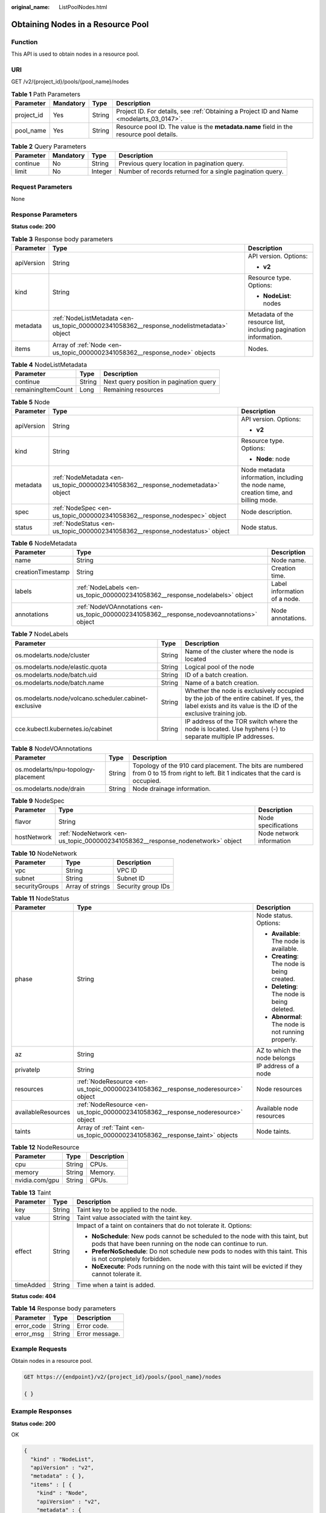 :original_name: ListPoolNodes.html

.. _ListPoolNodes:

Obtaining Nodes in a Resource Pool
==================================

Function
--------

This API is used to obtain nodes in a resource pool.

URI
---

GET /v2/{project_id}/pools/{pool_name}/nodes

.. table:: **Table 1** Path Parameters

   +------------+-----------+--------+------------------------------------------------------------------------------------------+
   | Parameter  | Mandatory | Type   | Description                                                                              |
   +============+===========+========+==========================================================================================+
   | project_id | Yes       | String | Project ID. For details, see :ref:`Obtaining a Project ID and Name <modelarts_03_0147>`. |
   +------------+-----------+--------+------------------------------------------------------------------------------------------+
   | pool_name  | Yes       | String | Resource pool ID. The value is the **metadata.name** field in the resource pool details. |
   +------------+-----------+--------+------------------------------------------------------------------------------------------+

.. table:: **Table 2** Query Parameters

   +-----------+-----------+---------+-----------------------------------------------------------+
   | Parameter | Mandatory | Type    | Description                                               |
   +===========+===========+=========+===========================================================+
   | continue  | No        | String  | Previous query location in pagination query.              |
   +-----------+-----------+---------+-----------------------------------------------------------+
   | limit     | No        | Integer | Number of records returned for a single pagination query. |
   +-----------+-----------+---------+-----------------------------------------------------------+

Request Parameters
------------------

None

Response Parameters
-------------------

**Status code: 200**

.. table:: **Table 3** Response body parameters

   +-----------------------+------------------------------------------------------------------------------------------+------------------------------------------------------------------+
   | Parameter             | Type                                                                                     | Description                                                      |
   +=======================+==========================================================================================+==================================================================+
   | apiVersion            | String                                                                                   | API version. Options:                                            |
   |                       |                                                                                          |                                                                  |
   |                       |                                                                                          | -  **v2**                                                        |
   +-----------------------+------------------------------------------------------------------------------------------+------------------------------------------------------------------+
   | kind                  | String                                                                                   | Resource type. Options:                                          |
   |                       |                                                                                          |                                                                  |
   |                       |                                                                                          | -  **NodeList**: nodes                                           |
   +-----------------------+------------------------------------------------------------------------------------------+------------------------------------------------------------------+
   | metadata              | :ref:`NodeListMetadata <en-us_topic_0000002341058362__response_nodelistmetadata>` object | Metadata of the resource list, including pagination information. |
   +-----------------------+------------------------------------------------------------------------------------------+------------------------------------------------------------------+
   | items                 | Array of :ref:`Node <en-us_topic_0000002341058362__response_node>` objects               | Nodes.                                                           |
   +-----------------------+------------------------------------------------------------------------------------------+------------------------------------------------------------------+

.. _en-us_topic_0000002341058362__response_nodelistmetadata:

.. table:: **Table 4** NodeListMetadata

   ================== ====== =======================================
   Parameter          Type   Description
   ================== ====== =======================================
   continue           String Next query position in pagination query
   remainingItemCount Long   Remaining resources
   ================== ====== =======================================

.. _en-us_topic_0000002341058362__response_node:

.. table:: **Table 5** Node

   +-----------------------+----------------------------------------------------------------------------------+--------------------------------------------------------------------------------------+
   | Parameter             | Type                                                                             | Description                                                                          |
   +=======================+==================================================================================+======================================================================================+
   | apiVersion            | String                                                                           | API version. Options:                                                                |
   |                       |                                                                                  |                                                                                      |
   |                       |                                                                                  | -  **v2**                                                                            |
   +-----------------------+----------------------------------------------------------------------------------+--------------------------------------------------------------------------------------+
   | kind                  | String                                                                           | Resource type. Options:                                                              |
   |                       |                                                                                  |                                                                                      |
   |                       |                                                                                  | -  **Node**: node                                                                    |
   +-----------------------+----------------------------------------------------------------------------------+--------------------------------------------------------------------------------------+
   | metadata              | :ref:`NodeMetadata <en-us_topic_0000002341058362__response_nodemetadata>` object | Node metadata information, including the node name, creation time, and billing mode. |
   +-----------------------+----------------------------------------------------------------------------------+--------------------------------------------------------------------------------------+
   | spec                  | :ref:`NodeSpec <en-us_topic_0000002341058362__response_nodespec>` object         | Node description.                                                                    |
   +-----------------------+----------------------------------------------------------------------------------+--------------------------------------------------------------------------------------+
   | status                | :ref:`NodeStatus <en-us_topic_0000002341058362__response_nodestatus>` object     | Node status.                                                                         |
   +-----------------------+----------------------------------------------------------------------------------+--------------------------------------------------------------------------------------+

.. _en-us_topic_0000002341058362__response_nodemetadata:

.. table:: **Table 6** NodeMetadata

   +-------------------+--------------------------------------------------------------------------------------------+------------------------------+
   | Parameter         | Type                                                                                       | Description                  |
   +===================+============================================================================================+==============================+
   | name              | String                                                                                     | Node name.                   |
   +-------------------+--------------------------------------------------------------------------------------------+------------------------------+
   | creationTimestamp | String                                                                                     | Creation time.               |
   +-------------------+--------------------------------------------------------------------------------------------+------------------------------+
   | labels            | :ref:`NodeLabels <en-us_topic_0000002341058362__response_nodelabels>` object               | Label information of a node. |
   +-------------------+--------------------------------------------------------------------------------------------+------------------------------+
   | annotations       | :ref:`NodeVOAnnotations <en-us_topic_0000002341058362__response_nodevoannotations>` object | Node annotations.            |
   +-------------------+--------------------------------------------------------------------------------------------+------------------------------+

.. _en-us_topic_0000002341058362__response_nodelabels:

.. table:: **Table 7** NodeLabels

   +-------------------------------------------------------+--------+------------------------------------------------------------------------------------------------------------------------------------------------------------+
   | Parameter                                             | Type   | Description                                                                                                                                                |
   +=======================================================+========+============================================================================================================================================================+
   | os.modelarts.node/cluster                             | String | Name of the cluster where the node is located                                                                                                              |
   +-------------------------------------------------------+--------+------------------------------------------------------------------------------------------------------------------------------------------------------------+
   | os.modelarts.node/elastic.quota                       | String | Logical pool of the node                                                                                                                                   |
   +-------------------------------------------------------+--------+------------------------------------------------------------------------------------------------------------------------------------------------------------+
   | os.modelarts.node/batch.uid                           | String | ID of a batch creation.                                                                                                                                    |
   +-------------------------------------------------------+--------+------------------------------------------------------------------------------------------------------------------------------------------------------------+
   | os.modelarts.node/batch.name                          | String | Name of a batch creation.                                                                                                                                  |
   +-------------------------------------------------------+--------+------------------------------------------------------------------------------------------------------------------------------------------------------------+
   | os.modelarts.node/volcano.scheduler.cabinet-exclusive | String | Whether the node is exclusively occupied by the job of the entire cabinet. If yes, the label exists and its value is the ID of the exclusive training job. |
   +-------------------------------------------------------+--------+------------------------------------------------------------------------------------------------------------------------------------------------------------+
   | cce.kubectl.kubernetes.io/cabinet                     | String | IP address of the TOR switch where the node is located. Use hyphens (-) to separate multiple IP addresses.                                                 |
   +-------------------------------------------------------+--------+------------------------------------------------------------------------------------------------------------------------------------------------------------+

.. _en-us_topic_0000002341058362__response_nodevoannotations:

.. table:: **Table 8** NodeVOAnnotations

   +-------------------------------------+--------+---------------------------------------------------------------------------------------------------------------------------------------+
   | Parameter                           | Type   | Description                                                                                                                           |
   +=====================================+========+=======================================================================================================================================+
   | os.modelarts/npu-topology-placement | String | Topology of the 910 card placement. The bits are numbered from 0 to 15 from right to left. Bit 1 indicates that the card is occupied. |
   +-------------------------------------+--------+---------------------------------------------------------------------------------------------------------------------------------------+
   | os.modelarts.node/drain             | String | Node drainage information.                                                                                                            |
   +-------------------------------------+--------+---------------------------------------------------------------------------------------------------------------------------------------+

.. _en-us_topic_0000002341058362__response_nodespec:

.. table:: **Table 9** NodeSpec

   +-------------+--------------------------------------------------------------------------------+--------------------------+
   | Parameter   | Type                                                                           | Description              |
   +=============+================================================================================+==========================+
   | flavor      | String                                                                         | Node specifications      |
   +-------------+--------------------------------------------------------------------------------+--------------------------+
   | hostNetwork | :ref:`NodeNetwork <en-us_topic_0000002341058362__response_nodenetwork>` object | Node network information |
   +-------------+--------------------------------------------------------------------------------+--------------------------+

.. _en-us_topic_0000002341058362__response_nodenetwork:

.. table:: **Table 10** NodeNetwork

   ============== ================ ==================
   Parameter      Type             Description
   ============== ================ ==================
   vpc            String           VPC ID
   subnet         String           Subnet ID
   securityGroups Array of strings Security group IDs
   ============== ================ ==================

.. _en-us_topic_0000002341058362__response_nodestatus:

.. table:: **Table 11** NodeStatus

   +-----------------------+----------------------------------------------------------------------------------+----------------------------------------------------+
   | Parameter             | Type                                                                             | Description                                        |
   +=======================+==================================================================================+====================================================+
   | phase                 | String                                                                           | Node status. Options:                              |
   |                       |                                                                                  |                                                    |
   |                       |                                                                                  | -  **Available**: The node is available.           |
   |                       |                                                                                  |                                                    |
   |                       |                                                                                  | -  **Creating**: The node is being created.        |
   |                       |                                                                                  |                                                    |
   |                       |                                                                                  | -  **Deleting**: The node is being deleted.        |
   |                       |                                                                                  |                                                    |
   |                       |                                                                                  | -  **Abnormal**: The node is not running properly. |
   +-----------------------+----------------------------------------------------------------------------------+----------------------------------------------------+
   | az                    | String                                                                           | AZ to which the node belongs                       |
   +-----------------------+----------------------------------------------------------------------------------+----------------------------------------------------+
   | privateIp             | String                                                                           | IP address of a node                               |
   +-----------------------+----------------------------------------------------------------------------------+----------------------------------------------------+
   | resources             | :ref:`NodeResource <en-us_topic_0000002341058362__response_noderesource>` object | Node resources                                     |
   +-----------------------+----------------------------------------------------------------------------------+----------------------------------------------------+
   | availableResources    | :ref:`NodeResource <en-us_topic_0000002341058362__response_noderesource>` object | Available node resources                           |
   +-----------------------+----------------------------------------------------------------------------------+----------------------------------------------------+
   | taints                | Array of :ref:`Taint <en-us_topic_0000002341058362__response_taint>` objects     | Node taints.                                       |
   +-----------------------+----------------------------------------------------------------------------------+----------------------------------------------------+

.. _en-us_topic_0000002341058362__response_noderesource:

.. table:: **Table 12** NodeResource

   ============== ====== ===========
   Parameter      Type   Description
   ============== ====== ===========
   cpu            String CPUs.
   memory         String Memory.
   nvidia.com/gpu String GPUs.
   ============== ====== ===========

.. _en-us_topic_0000002341058362__response_taint:

.. table:: **Table 13** Taint

   +-----------------------+-----------------------+-----------------------------------------------------------------------------------------------------------------------------------------------+
   | Parameter             | Type                  | Description                                                                                                                                   |
   +=======================+=======================+===============================================================================================================================================+
   | key                   | String                | Taint key to be applied to the node.                                                                                                          |
   +-----------------------+-----------------------+-----------------------------------------------------------------------------------------------------------------------------------------------+
   | value                 | String                | Taint value associated with the taint key.                                                                                                    |
   +-----------------------+-----------------------+-----------------------------------------------------------------------------------------------------------------------------------------------+
   | effect                | String                | Impact of a taint on containers that do not tolerate it. Options:                                                                             |
   |                       |                       |                                                                                                                                               |
   |                       |                       | -  **NoSchedule**: New pods cannot be scheduled to the node with this taint, but pods that have been running on the node can continue to run. |
   |                       |                       |                                                                                                                                               |
   |                       |                       | -  **PreferNoSchedule**: Do not schedule new pods to nodes with this taint. This is not completely forbidden.                                 |
   |                       |                       |                                                                                                                                               |
   |                       |                       | -  **NoExecute**: Pods running on the node with this taint will be evicted if they cannot tolerate it.                                        |
   +-----------------------+-----------------------+-----------------------------------------------------------------------------------------------------------------------------------------------+
   | timeAdded             | String                | Time when a taint is added.                                                                                                                   |
   +-----------------------+-----------------------+-----------------------------------------------------------------------------------------------------------------------------------------------+

**Status code: 404**

.. table:: **Table 14** Response body parameters

   ========== ====== ==============
   Parameter  Type   Description
   ========== ====== ==============
   error_code String Error code.
   error_msg  String Error message.
   ========== ====== ==============

Example Requests
----------------

Obtain nodes in a resource pool.

.. code-block:: text

   GET https://{endpoint}/v2/{project_id}/pools/{pool_name}/nodes

   { }

Example Responses
-----------------

**Status code: 200**

OK

.. code-block::

   {
     "kind" : "NodeList",
     "apiVersion" : "v2",
     "metadata" : { },
     "items" : [ {
       "kind" : "Node",
       "apiVersion" : "v2",
       "metadata" : {
         "name" : "os-node-created-zlncn",
         "creationTimestamp" : "2022-09-16T05:32:44Z"
       },
       "spec" : {
         "flavor" : "modelarts.vm.cpu.4ud"
       },
       "status" : {
         "phase" : "Available",
         "az" : "xx-xxxx-xx",
         "privateIp" : "192.168.0.1",
         "resources" : {
           "cpu" : "3920m",
           "memory" : "6270Mi"
         },
         "availableResources" : {
           "cpu" : "2970m",
           "memory" : "4558Mi"
         }
       }
     }, {
       "kind" : "Node",
       "apiVersion" : "v2",
       "metadata" : {
         "name" : "os-node-created-4s522",
         "creationTimestamp" : "2022-09-16T03:20:53Z"
       },
       "spec" : {
         "flavor" : "modelarts.vm.cpu.4ud"
       },
       "status" : {
         "phase" : "Available",
         "az" : "xx-xxxx-xx",
         "privateIp" : "192.168.0.2",
         "resources" : {
           "cpu" : "3920m",
           "memory" : "6270Mi"
         },
         "availableResources" : {
           "cpu" : "2970m",
           "memory" : "4558Mi"
         }
       }
     }, {
       "kind" : "Node",
       "apiVersion" : "v2",
       "metadata" : {
         "name" : "os-node-created-v7hfj",
         "creationTimestamp" : "2022-09-16T09:16:37Z"
       },
       "spec" : {
         "flavor" : "modelarts.vm.cpu.4ud"
       },
       "status" : {
         "phase" : "Available",
         "az" : "xx-xxxx-xx",
         "privateIp" : "192.168.0.3",
         "resources" : {
           "cpu" : "3920m",
           "memory" : "6270Mi"
         },
         "availableResources" : {
           "cpu" : "3720m",
           "memory" : "5670Mi"
         }
       }
     } ]
   }

**Status code: 404**

Not found.

.. code-block::

   {
     "error_code" : "ModelArts.50015001",
     "error_msg" : "pool not found"
   }

Status Codes
------------

=========== ===========
Status Code Description
=========== ===========
200         OK
404         Not found.
=========== ===========

Error Codes
-----------

See :ref:`Error Codes <modelarts_03_0095>`.
